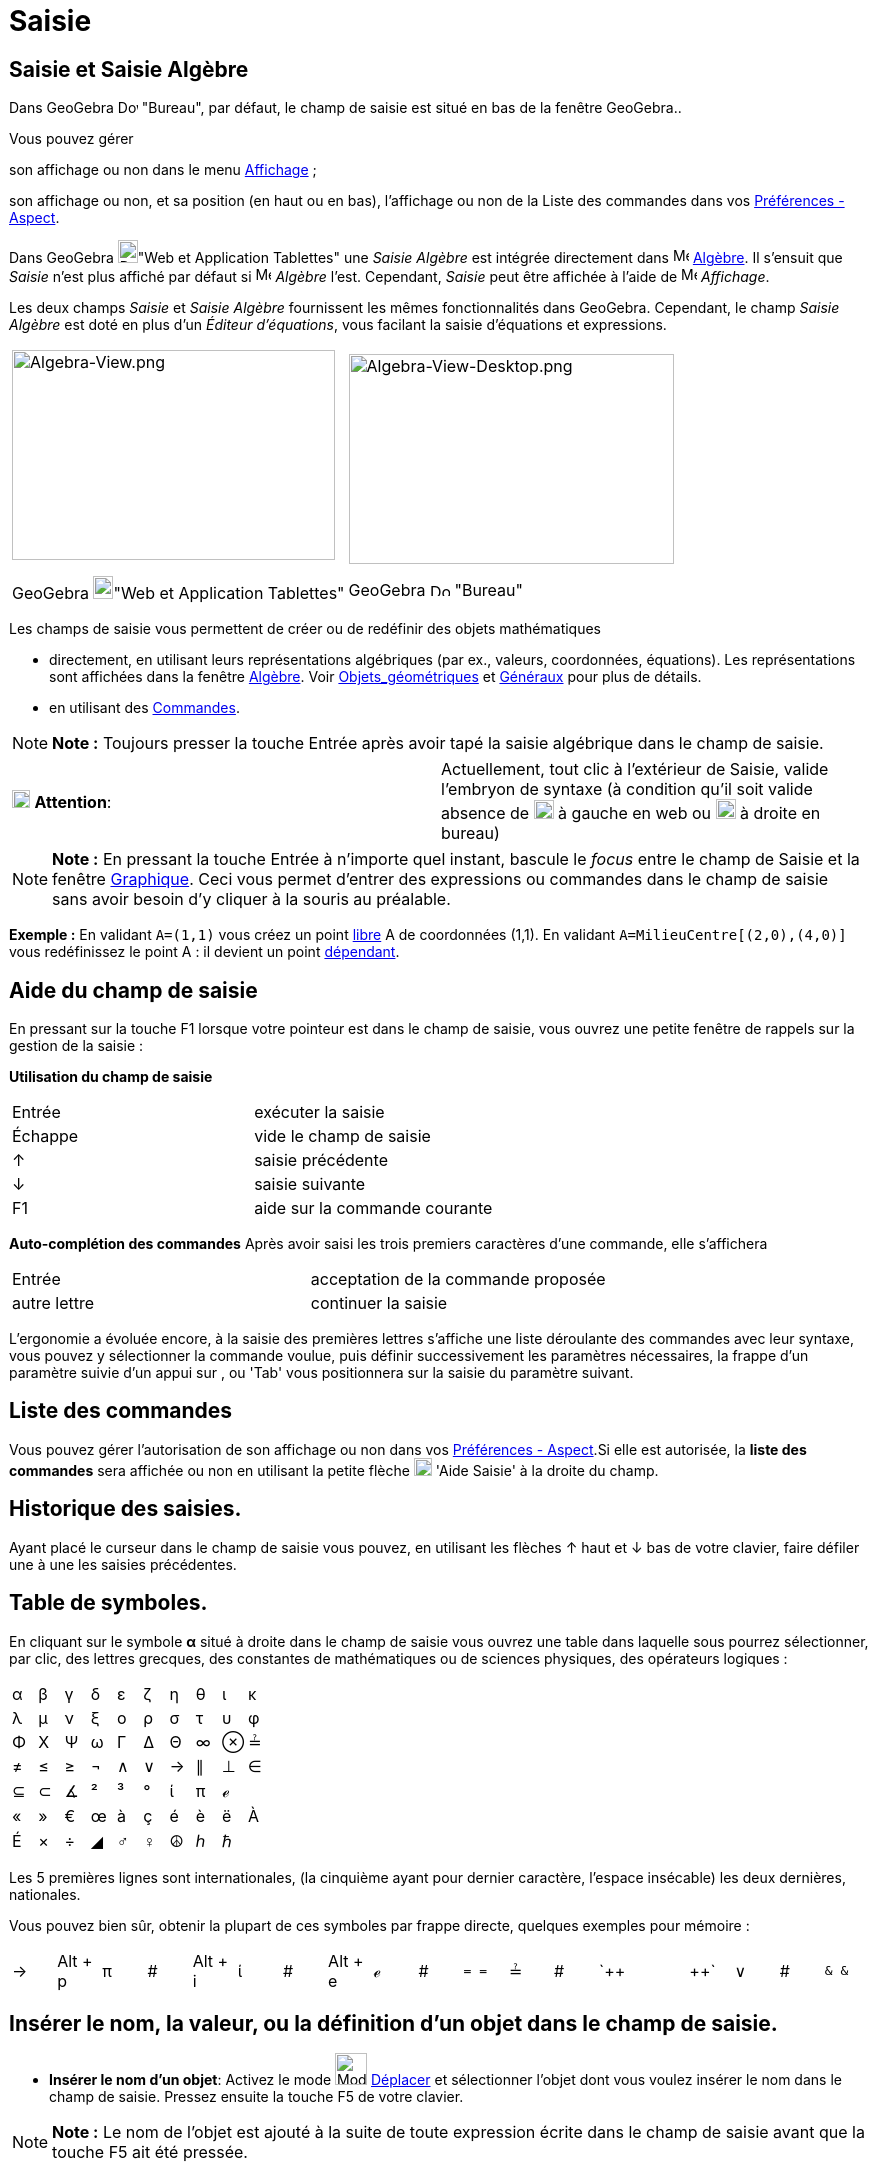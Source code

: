= Saisie
:page-en: Input_Bar
ifdef::env-github[:imagesdir: /fr/modules/ROOT/assets/images]

== Saisie et Saisie Algèbre

Dans GeoGebra image:20px-Download-icons-device-screen.png[Download-icons-device-screen.png,width=20,height=14] "Bureau",
par défaut, le champ de saisie est situé en bas de la fenêtre GeoGebra..

Vous pouvez gérer

son affichage ou non dans le menu xref:/Menu_Affichage.adoc[Affichage] ;

son affichage ou non, et sa position (en haut ou en bas), l'affichage ou non de la Liste des commandes dans vos
xref:/Dialogue_Options.adoc[Préférences - Aspect].

Dans GeoGebra image:20px-Download-icons-device-tablet.png[Download-icons-device-tablet.png,width=20,height=23]"Web et
Application Tablettes" une _Saisie Algèbre_ est intégrée directement dans image:16px-Menu_view_algebra.svg.png[Menu view
algebra.svg,width=16,height=16] xref:/Algèbre.adoc[Algèbre]. Il s'ensuit que _Saisie_ n'est plus affiché par défaut si
image:16px-Menu_view_algebra.svg.png[Menu view algebra.svg,width=16,height=16] _Algèbre_ l'est. Cependant, _Saisie_ peut
être affichée à l'aide de image:16px-Menu-view.svg.png[Menu-view.svg,width=16,height=16] _Affichage_.

Les deux champs _Saisie_ et _Saisie Algèbre_ fournissent les mêmes fonctionnalités dans GeoGebra. Cependant, le champ
_Saisie Algèbre_ est doté en plus d'un _Éditeur d'équations_, vous facilant la saisie d'équations et expressions.

[width="100%",cols="50%,50%",]
|===
a|
image:323px-Algebra-View.png[Algebra-View.png,width=323,height=210]

GeoGebra image:20px-Download-icons-device-tablet.png[Download-icons-device-tablet.png,width=20,height=23]"Web et
Application Tablettes"

a|
image:325px-Algebra-View-Desktop.png[Algebra-View-Desktop.png,width=325,height=210]

GeoGebra image:20px-Download-icons-device-screen.png[Download-icons-device-screen.png,width=20,height=14] "Bureau"

|===

Les champs de saisie vous permettent de créer ou de redéfinir des objets mathématiques

* directement, en utilisant leurs représentations algébriques (par ex., valeurs, coordonnées, équations). Les
représentations sont affichées dans la fenêtre xref:/Algèbre.adoc[Algèbre]. Voir
xref:/Objets_géométriques.adoc[Objets_géométriques] et xref:/Généraux.adoc[Généraux] pour plus de détails.
* en utilisant des xref:/Commandes.adoc[Commandes].

[NOTE]
====

*Note :* Toujours presser la touche [.kcode]#Entrée# après avoir tapé la saisie algébrique dans le champ de saisie.

====

[cols=",",]
|===
|image:18px-Attention.png[Attention,title="Attention",width=18,height=18] *Attention*: |Actuellement, tout clic à
l'extérieur de Saisie, valide l'embryon de syntaxe (à condition qu'il soit valide absence de
image:20px-Attention.PNG[Attention.PNG,width=20,height=19] à gauche en web ou
image:20px-AttentionRond.PNG[AttentionRond.PNG,width=20,height=20] à droite en bureau)
|===

[NOTE]
====

*Note :* En pressant la touche [.kcode]#Entrée# à n'importe quel instant, bascule le _focus_ entre le champ de
[.mw-selflink .selflink]#Saisie# et la fenêtre xref:/Graphique.adoc[Graphique]. Ceci vous permet d'entrer des
expressions ou commandes dans le champ de saisie sans avoir besoin d'y cliquer à la souris au préalable.

====

[EXAMPLE]
====

*Exemple :* En validant `++A=(1,1)++` vous créez un point xref:/Objets_libres_dépendants_ou_auxiliaires.adoc[libre] A de
coordonnées (1,1). En validant `++A=MilieuCentre[(2,0),(4,0)]++` vous redéfinissez le point A : il devient un point
xref:/Objets_libres_dépendants_ou_auxiliaires.adoc[dépendant].

====

== Aide du champ de saisie

En pressant sur la touche [.kcode]#F1# lorsque votre pointeur est dans le champ de saisie, vous ouvrez une petite
fenêtre de rappels sur la gestion de la saisie :

*Utilisation du champ de saisie*

[cols=",",]
|===
|[.kcode]#Entrée# |exécuter la saisie
|[.kcode]#Échappe# |vide le champ de saisie
|[.kcode]#↑# |saisie précédente
|[.kcode]#↓# |saisie suivante
|[.kcode]#F1# |aide sur la commande courante
|===

*Auto-complétion des commandes* Après avoir saisi les trois premiers caractères d'une commande, elle s'affichera

[cols=",",]
|===
|[.kcode]#Entrée# |acceptation de la commande proposée
|autre lettre |continuer la saisie
|===

L'ergonomie a évoluée encore, à la saisie des premières lettres s'affiche une liste déroulante des commandes avec leur
syntaxe, vous pouvez y sélectionner la commande voulue, puis définir successivement les paramètres nécessaires, la
frappe d'un paramètre suivie d'un appui sur [.kcode]#,# ou [.kcode]#'Tab'# vous positionnera sur la saisie du paramètre
suivant.

== Liste des commandes

Vous pouvez gérer l'autorisation de son affichage ou non dans vos xref:/Dialogue_Options.adoc[Préférences - Aspect].Si
elle est autorisée, la *liste des commandes* sera affichée ou non en utilisant la petite flèche
image:Inputhelp_left_18x18.png[Inputhelp left 18x18.png,width=18,height=18] 'Aide Saisie' à la droite du champ.

== Historique des saisies.

Ayant placé le curseur dans le champ de saisie vous pouvez, en utilisant les flèches [.kcode]#↑# haut et [.kcode]#↓# bas
de votre clavier, faire défiler une à une les saisies précédentes.

== Table de symboles.

En cliquant sur le symbole *α* situé à droite dans le champ de saisie vous ouvrez une table dans laquelle sous pourrez
sélectionner, par clic, des lettres grecques, des constantes de mathématiques ou de sciences physiques, des opérateurs
logiques :

[cols=",,,,,,,,,",]
|===
|α |β |γ |δ |ε |ζ |η |θ |ι |κ
|λ |μ |ν |ξ |ο |ρ |σ |τ |υ |φ
|Φ |Χ |Ψ |ω |Γ |Δ |Θ |∞ |⊗ |≟
|≠ |≤ |≥ |¬ |∧ |∨ |→ |∥ |⊥ |∈
|⊆ |⊂ |∡ |² |³ |° |ί |π |ℯ |
|« |» |€ |œ |à |ç |é |è |ë |À
|É |× |÷ |◢ |♂ |♀ |☮ |ℎ |ℏ |
|===

Les 5 premières lignes sont internationales, (la cinquième ayant pour dernier caractère, l'espace insécable) les deux
dernières, nationales.

Vous pouvez bien sûr, obtenir la plupart de ces symboles par frappe directe, quelques exemples pour mémoire :

[cols=",,,,,,,,,,,,,,,,,,",]
|===
|→ |[.kcode]#Alt# + [.kcode]#p# |π |# |[.kcode]#Alt# + [.kcode]#i# |ί |# |[.kcode]#Alt# + [.kcode]#e# |ℯ |# |`++ = = ++`
|≟ |# |`++  ||  ++` |∨ |# |`++ &  & ++` |∧ |←
|===

== Insérer le nom, la valeur, ou la définition d'un objet dans le champ de saisie.

* *Insérer le nom d'un objet*: Activez le mode image:32px-Mode_move.svg.png[Mode move.svg,width=32,height=32]
xref:/tools/Déplacer.adoc[Déplacer] et sélectionner l'objet dont vous voulez insérer le nom dans le champ de saisie.
Pressez ensuite la touche [.kcode]#F5# de votre clavier.

[NOTE]
====

*Note :* Le nom de l'objet est ajouté à la suite de toute expression écrite dans le champ de saisie avant que la touche
[.kcode]#F5# ait été pressée.

====

* *Insérer la valeur d'un objet*: Pour insérer la valeur d'un objet (par ex., (1, 3), 3x – 5y = 12) dans le champ de
saisie.
** Activez le mode image:32px-Mode_move.svg.png[Mode move.svg,width=32,height=32] xref:/tools/Déplacer.adoc[Déplacer] et
sélectionnez l'objet dont vous voulez insérer la valeur dans le champ de saisie. Pressez ensuite la touche [.kcode]#F4#
de votre clavier.

[NOTE]
====

*Note :* La valeur de l'objet est ajoutée à la suite de toute expression écrite dans le champ de saisie avant que la
touche [.kcode]#F4# ait été pressée.

====

* *Insérer la commande de création d'un objet*: Il y a deux manières d'insérer la commande de création d'un objet (par
ex., A = (4, 2), c = Cercle[A, B]) dans le champ de saisie.
** En pressant la touche [.kcode]#Alt# cliquez sur un objet pour insérer sa définition dans le champ de saisie, à la
place de toute expression ayant pu écrite auparavant.
** Activez le mode image:32px-Mode_move.svg.png[Mode move.svg,width=32,height=32] xref:/tools/Déplacer.adoc[Déplacer] et
sélectionnez l'objet dont vous voulez insérer la valeur dans le champ de saisie. Pressez ensuite la touche [.kcode]#F3#
de votre clavier.

[NOTE]
====

*Note :* La définition de l'objet remplace toute expression écrite dans le champ de saisie avant que la touche
[.kcode]#F3# ait été pressée.

====

[NOTE]
====

*image:18px-Bulbgraph.png[Note,title="Note",width=18,height=22] Idée :*

*Une petite astuce pour ceux qui ne sont pas trop habiles avec les écritures stem:[\LaTeX] et qui auraient besoin de
récupérer un code par exemple pour écrire une fonction*

Vous validez, par exemple, `++ f(x) =(x^3 + 2 abs(x) -1/x)/sqrt(x²+1) ++` dans le champ de saisie,

GeoGebra l'écrit en LaTeX dans la fenêtre Algèbre : stem:[f(x) = \frac{x^\{3} + 2 | x | - \frac{1}\{x} }
\{\sqrt{x^\{2} + 1} }],

glissez/déposez cette écriture dans la fenêtre Graphique,

sélectionnez le texte et pressez [.kcode]#F4# ,

vous récupérez le code LaTeX : `++ "f(x) \, = \,\frac{x^{3} + 2 \; \left|x\right| - \frac{1}{x}}{\sqrt{x^{2} + 1}}" ++`
dans le champ de saisie.

====
